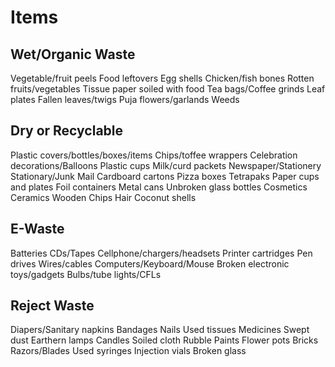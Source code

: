 * Items

** Wet/Organic Waste
Vegetable/fruit peels
Food leftovers
Egg shells
Chicken/fish bones
Rotten fruits/vegetables
Tissue paper soiled with food
Tea bags/Coffee grinds
Leaf plates
Fallen leaves/twigs
Puja flowers/garlands
Weeds

** Dry or Recyclable
Plastic covers/bottles/boxes/items
Chips/toffee wrappers
Celebration decorations/Balloons
Plastic cups
Milk/curd packets
Newspaper/Stationery
Stationary/Junk Mail
Cardboard cartons
Pizza boxes
Tetrapaks
Paper cups and plates
Foil containers
Metal cans
Unbroken glass bottles
Cosmetics
Ceramics
Wooden Chips
Hair	
Coconut	shells	

** E-Waste
Batteries
CDs/Tapes
Cellphone/chargers/headsets
Printer cartridges
Pen drives
Wires/cables
Computers/Keyboard/Mouse
Broken electronic toys/gadgets
Bulbs/tube lights/CFLs

** Reject Waste
Diapers/Sanitary napkins
Bandages
Nails
Used tissues
Medicines
Swept dust
Earthern lamps
Candles
Soiled cloth
Rubble
Paints
Flower pots
Bricks
Razors/Blades
Used syringes
Injection vials
Broken glass 
